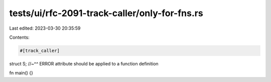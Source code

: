 tests/ui/rfc-2091-track-caller/only-for-fns.rs
==============================================

Last edited: 2023-03-30 20:35:59

Contents:

.. code-block:: rs

    #[track_caller]
struct S;
//~^^ ERROR attribute should be applied to a function definition

fn main() {}


